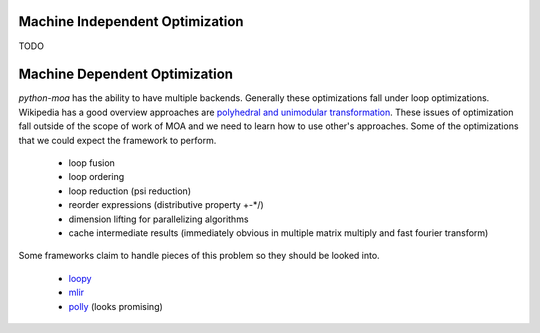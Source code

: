Machine Independent Optimization
================================

TODO

Machine Dependent Optimization
==============================

`python-moa` has the ability to have multiple backends. Generally
these optimizations fall under loop optimizations. Wikipedia has a
good overview approaches are `polyhedral and unimodular transformation
<https://en.wikipedia.org/wiki/Polytope_model>`_. These issues of
optimization fall outside of the scope of work of MOA and we need to
learn how to use other's approaches. Some of the optimizations that we
could expect the framework to perform.

 - loop fusion
 - loop ordering
 - loop reduction (psi reduction)
 - reorder expressions (distributive property +-*/)
 - dimension lifting for parallelizing algorithms
 - cache intermediate results (immediately obvious in multiple matrix multiply and fast fourier transform)

Some frameworks claim to handle pieces of this problem so they should be looked into.

 - `loopy <https://github.com/inducer/loopy>`_
 - `mlir <https://github.com/tensorflow/mlir>`_
 - `polly <https://polly.llvm.org/>`_ (looks promising)

